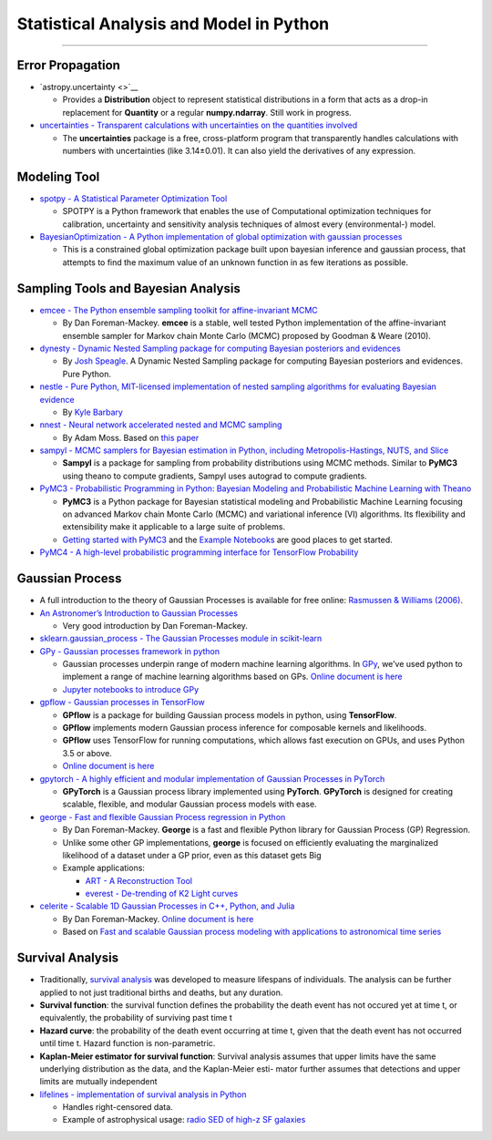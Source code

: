 Statistical Analysis and Model in Python
========================================

--------------

Error Propagation
-----------------

-  `astropy.uncertainty <>`__

   -  Provides a **Distribution** object to represent statistical
      distributions in a form that acts as a drop-in replacement for
      **Quantity** or a regular **numpy.ndarray**. Still work in
      progress.

-  `uncertainties - Transparent calculations with uncertainties on the
   quantities involved <https://github.com/lebigot/uncertainties>`__

   -  The **uncertainties** package is a free, cross-platform program
      that transparently handles calculations with numbers with
      uncertainties (like 3.14±0.01). It can also yield the derivatives
      of any expression.

Modeling Tool
-------------

-  `spotpy - A Statistical Parameter Optimization
   Tool <https://github.com/thouska/spotpy>`__

   -  SPOTPY is a Python framework that enables the use of Computational
      optimization techniques for calibration, uncertainty and
      sensitivity analysis techniques of almost every (environmental-)
      model.

-  `BayesianOptimization - A Python implementation of global
   optimization with gaussian
   processes <https://github.com/fmfn/BayesianOptimization>`__

   -  This is a constrained global optimization package built upon
      bayesian inference and gaussian process, that attempts to find the
      maximum value of an unknown function in as few iterations as
      possible.

Sampling Tools and Bayesian Analysis
------------------------------------

-  `emcee - The Python ensemble sampling toolkit for affine-invariant
   MCMC <https://github.com/dfm/emcee>`__

   -  By Dan Foreman-Mackey. **emcee** is a stable, well tested Python
      implementation of the affine-invariant ensemble sampler for Markov
      chain Monte Carlo (MCMC) proposed by Goodman & Weare (2010).

-  `dynesty - Dynamic Nested Sampling package for computing Bayesian
   posteriors and evidences <https://github.com/joshspeagle/dynesty>`__

   -  By `Josh Speagle <https://joshspeagle.github.io/>`__. A Dynamic
      Nested Sampling package for computing Bayesian posteriors and
      evidences. Pure Python.

-  `nestle - Pure Python, MIT-licensed implementation of nested sampling
   algorithms for evaluating Bayesian
   evidence <https://github.com/kbarbary/nestle>`__

   -  By `Kyle Barbary <http://kylebarbary.com/>`__

-  `nnest - Neural network accelerated nested and MCMC
   sampling <https://github.com/adammoss/nnest>`__

   -  By Adam Moss. Based on `this
      paper <https://arxiv.org/abs/1903.10860>`__

-  `sampyl - MCMC samplers for Bayesian estimation in Python, including
   Metropolis-Hastings, NUTS, and
   Slice <https://github.com/mcleonard/sampyl>`__

   -  **Sampyl** is a package for sampling from probability
      distributions using MCMC methods. Similar to **PyMC3** using
      theano to compute gradients, Sampyl uses autograd to compute
      gradients.

-  `PyMC3 - Probabilistic Programming in Python: Bayesian Modeling and
   Probabilistic Machine Learning with
   Theano <https://github.com/pymc-devs/pymc3>`__

   -  **PyMC3** is a Python package for Bayesian statistical modeling
      and Probabilistic Machine Learning focusing on advanced Markov
      chain Monte Carlo (MCMC) and variational inference (VI)
      algorithms. Its flexibility and extensibility make it applicable
      to a large suite of problems.
   -  `Getting started with
      PyMC3 <https://docs.pymc.io/notebooks/getting_started>`__ and the
      `Example
      Notebooks <https://docs.pymc.io/nb_examples/index.html>`__ are
      good places to get started.

-  `PyMC4 - A high-level probabilistic programming interface for
   TensorFlow Probability <https://github.com/pymc-devs/pymc4>`__

Gaussian Process
----------------

-  A full introduction to the theory of Gaussian Processes is available
   for free online: `Rasmussen & Williams
   (2006) <http://www.gaussianprocess.org/gpml/>`__.

-  `An Astronomer’s Introduction to Gaussian
   Processes <https://astrostatistics.psu.edu/su14/lectures/penn-gp.pdf>`__

   -  Very good introduction by Dan Foreman-Mackey.

-  `sklearn.gaussian_process - The Gaussian Processes module in
   scikit-learn <https://scikit-learn.org/stable/modules/gaussian_process.html>`__

-  `GPy - Gaussian processes framework in
   python <https://github.com/sheffieldml/gpy>`__

   -  Gaussian processes underpin range of modern machine learning
      algorithms. In `GPy <http://sheffieldml.github.io/GPy/>`__, we’ve
      used python to implement a range of machine learning algorithms
      based on GPs. `Online document is
      here <https://gpy.readthedocs.io/en/deploy/>`__
   -  `Jupyter notebooks to introduce
      GPy <https://nbviewer.jupyter.org/github/SheffieldML/notebook/blob/master/GPy/index.ipynb>`__

-  `gpflow - Gaussian processes in
   TensorFlow <https://github.com/GPflow/GPflow>`__

   -  **GPflow** is a package for building Gaussian process models in
      python, using **TensorFlow**.
   -  **GPflow** implements modern Gaussian process inference for
      composable kernels and likelihoods.
   -  **GPflow** uses TensorFlow for running computations, which allows
      fast execution on GPUs, and uses Python 3.5 or above.
   -  `Online document is
      here <https://gpflow.readthedocs.io/en/develop/>`__

-  `gpytorch - A highly efficient and modular implementation of Gaussian
   Processes in PyTorch <https://github.com/cornellius-gp/gpytorch>`__

   -  **GPyTorch** is a Gaussian process library implemented using
      **PyTorch**. **GPyTorch** is designed for creating scalable,
      flexible, and modular Gaussian process models with ease.

-  `george - Fast and flexible Gaussian Process regression in
   Python <https://github.com/dfm/george>`__

   -  By Dan Foreman-Mackey. **George** is a fast and flexible Python
      library for Gaussian Process (GP) Regression.
   -  Unlike some other GP implementations, **george** is focused on
      efficiently evaluating the marginalized likelihood of a dataset
      under a GP prior, even as this dataset gets Big
   -  Example applications:

      -  `ART - A Reconstruction
         Tool <https://github.com/tmcclintock/AReconstructionTool>`__
      -  `everest - De-trending of K2 Light
         curves <https://github.com/rodluger/everest>`__

-  `celerite - Scalable 1D Gaussian Processes in C++, Python, and
   Julia <https://github.com/dfm/celerite>`__

   -  By Dan Foreman-Mackey. `Online document is
      here <https://celerite.readthedocs.io/en/stable/>`__
   -  Based on `Fast and scalable Gaussian process modeling with
      applications to astronomical time
      series <https://arxiv.org/abs/1703.09710>`__

Survival Analysis
-----------------

-  Traditionally, `survival
   analysis <https://en.wikipedia.org/wiki/Survival_analysis>`__ was
   developed to measure lifespans of individuals. The analysis can be
   further applied to not just traditional births and deaths, but any
   duration.

-  **Survival function**: the survival function defines the probability
   the death event has not occured yet at time t, or equivalently, the
   probability of surviving past time t

-  **Hazard curve**: the probability of the death event occurring at
   time t, given that the death event has not occurred until time t.
   Hazard function is non-parametric.

-  **Kaplan-Meier estimator for survival function**: Survival analysis
   assumes that upper limits have the same underlying distribution as
   the data, and the Kaplan-Meier esti- mator further assumes that
   detections and upper limits are mutually independent

-  `lifelines - implementation of survival analysis in
   Python <https://lifelines.readthedocs.io/en/latest/>`__

   -  Handles right-censored data.
   -  Example of astrophysical usage: `radio SED of high-z SF
      galaxies <https://arxiv.org/abs/1812.03392>`__
